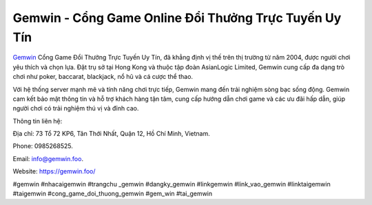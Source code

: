 Gemwin - Cổng Game Online Đổi Thưởng Trực Tuyến Uy Tín
===================================

`Gemwin <https://gemwin.foo/>`_ Cổng Game Đổi Thưởng Trực Tuyến Uy Tín, đã khẳng định vị thế trên thị trường từ năm 2004, được người chơi yêu thích và chọn lựa. Đặt trụ sở tại Hong Kong và thuộc tập đoàn AsianLogic Limited, Gemwin cung cấp đa dạng trò chơi như poker, baccarat, blackjack, nổ hũ và cá cược thể thao. 

Với hệ thống server mạnh mẽ và tính năng chơi trực tiếp, Gemwin mang đến trải nghiệm sòng bạc sống động. Gemwin cam kết bảo mật thông tin và hỗ trợ khách hàng tận tâm, cung cấp hướng dẫn chơi game và các ưu đãi hấp dẫn, giúp người chơi có trải nghiệm thú vị và đỉnh cao.

Thông tin liên hệ: 

Địa chỉ: 73 Tổ 72 KP6, Tân Thới Nhất, Quận 12, Hồ Chí Minh, Vietnam. 

Phone: 0985268525. 

Email: info@gemwin.foo. 

Website: https://gemwin.foo/  

#gemwin #nhacaigemwin #trangchu _gemwin #dangky_gemwin #linkgemwin #link_vao_gemwin #linktaigemwin #taigemwin #cong_game_doi_thuong_gemwin #gem_win #tai_gemwin
